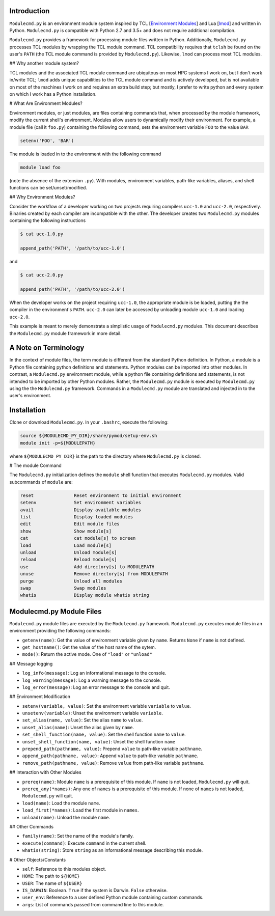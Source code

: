 
Introduction
============

``Modulecmd.py`` is an environment module system inspired by TCL [`Environment Modules`_] and Lua [lmod_] and written in Python.  ``Modulecmd.py`` is compatible with Python 2.7 and 3.5+ and does not require additional compilation.

``Modulecmd.py`` provides a framework for processing module files written in Python.  Additionally, ``Modulecmd.py`` processes TCL modules by wrapping the TCL module command.  TCL compatibility requires that ``tclsh`` be found on the user's ``PATH`` (the TCL module command is provided by ``Modulecmd.py``).  Likewise, ``lmod`` can process most TCL modules.

## Why another module system?

TCL modules and the associated TCL module command are ubiquitous on most HPC systems I work on, but I don't work in/write TCL; ``lmod`` adds unique capabilities to the TCL module command and is actively developed, but is not available on most of the machines I work on and requires an extra build step; but mostly, I prefer to write python and every system on which I work has a Python installation.

# What Are Environment Modules?

Environment modules, or just modules, are files containing commands that, when processed by the module framework, modify the current shell's environment.  Modules allow users to dynamically modify their environment.  For example, a module file (call it ``foo.py``) containing the following command, sets the environment variable ``FOO`` to the value ``BAR``

.. code-block:: python

  setenv('FOO', 'BAR')

The module is loaded in to the environment with the following command

.. code-block:: console

  module load foo

(note the absence of the extension ``.py``).  With modules, environment variables, path-like variables, aliases, and shell functions can be set/unset/modified.

## Why Environment Modules?

Consider the workflow of a developer working on two projects requiring compilers ``ucc-1.0`` and ``ucc-2.0``, respectively.  Binaries created by each compiler are incompatible with the other.  The developer creates two ``Modulecmd.py`` modules containing the following instructions

.. code-block:: console

  $ cat ucc-1.0.py

  append_path('PATH', '/path/to/ucc-1.0')

and

.. code-block:: console

  $ cat ucc-2.0.py

  append_path('PATH', '/path/to/ucc-2.0')

When the developer works on the project requiring ``ucc-1.0``, the appropriate module is be loaded, putting the the compiler in the environment's ``PATH``.  ``ucc-2.0`` can later be accessed by unloading module ``ucc-1.0`` and loading ``ucc-2.0``.

This example is meant to merely demonstrate a simplistic usage of ``Modulecmd.py`` modules.  This document describes the ``Modulecmd.py`` module framework in more detail.

A Note on Terminology
=====================

In the context of module files, the term module is different from the standard Python definition.  In Python, a module is a Python file containing python definitions and statements.  Python modules can be imported into other modules.  In contrast, a ``Modulecmd.py`` environment module, while a python file containing definitions and statements, is not intended to be imported by other Python modules.  Rather, the ``Modulecmd.py`` module is executed by ``Modulecmd.py`` using the the ``Modulecmd.py`` framework.  Commands in a ``Modulecmd.py`` module are translated and injected in to the user's environment.

Installation
============

Clone or download ``Modulecmd.py``.  In your ``.bashrc``, execute the following:

.. code-block:: shell

  source ${MODULECMD_PY_DIR}/share/pymod/setup-env.sh
  module init -p=${MODULEPATH}

where ``${MODULECMD_PY_DIR}`` is the path to the directory where ``Modulecmd.py`` is
cloned.

# The module Command

The ``Modulecmd.py`` initialization defines the ``module`` shell function that executes ``Modulecmd.py`` modules.  Valid subcommands of ``module`` are:

.. code-block:: console

    reset               Reset environment to initial environment
    setenv              Set environment variables
    avail               Display available modules
    list                Display loaded modules
    edit                Edit module files
    show                Show module[s]
    cat                 cat module[s] to screen
    load                Load module[s]
    unload              Unload module[s]
    reload              Reload module[s]
    use                 Add directory[s] to MODULEPATH
    unuse               Remove directory[s] from MODULEPATH
    purge               Unload all modules
    swap                Swap modules
    whatis              Display module whatis string

Modulecmd.py Module Files
=========================

``Modulecmd.py`` module files are executed by the ``Modulecmd.py`` framework.  ``Modulecmd.py`` executes module files in an environment providing the following commands:

- ``getenv(name)``: Get the value of environment variable given by ``name``.  Returns ``None`` if ``name`` is not defined.
- ``get_hostname()``: Get the value of the host name of the sytem.
- ``mode()``: Return the active mode.  One of ``"load"`` or ``"unload"``

## Message logging

- ``log_info(message)``: Log an informational message to the console.
- ``log_warning(message)``: Log a warning message to the console.
- ``log_error(message)``: Log an error message to the console and quit.

## Environment Modification

- ``setenv(variable, value)``: Set the environment variable ``variable`` to ``value``.
- ``unsetenv(variable)``: Unset the environment variable ``variable``.

- ``set_alias(name, value)``: Set the alias ``name`` to ``value``.
- ``unset_alias(name)``: Unset the alias given by ``name``.

- ``set_shell_function(name, value)``: Set the shell function ``name`` to ``value``.
- ``unset_shell_function(name, value)``: Unset the shell function ``name``

- ``prepend_path(pathname, value)``: Prepend ``value`` to path-like variable ``pathname``.
- ``append_path(pathname, value)``: Append ``value`` to path-like variable ``pathname``.
- ``remove_path(pathname, value)``: Remove ``value`` from path-like variable ``pathname``.

## Interaction with Other Modules

- ``prereq(name)``: Module ``name`` is a prerequisite of this module.  If ``name`` is not loaded, ``Modulecmd.py`` will quit.
- ``prereq_any(*names)``: Any one of ``names`` is a prerequisite of this module.  If none of ``names`` is not loaded, ``Modulecmd.py`` will quit.

- ``load(name)``: Load the module ``name``.
- ``load_first(*names)``: Load the first module in ``names``.
- ``unload(name)``: Unload the module ``name``.

## Other Commands

- ``family(name)``: Set the name of the module's family.
- ``execute(command)``: Execute ``command`` in the current shell.
- ``whatis(string)``: Store ``string`` as an informational message describing this module.

# Other Objects/Constants

- ``self``: Reference to this modules object.
- ``HOME``: The path to ``${HOME}``
- ``USER``: The name of ``${USER}``
- ``IS_DARWIN``: Boolean.  ``True`` if the system is Darwin.  ``False`` otherwise.
- ``user_env``: Reference to a user defined Python module containing custom commands.
- ``args``: List of commands passed from command line to this module.


.. _Environment Modules: http://modules.sourceforge.net
.. _lmod: https://lmod.readthedocs.io/en/latest
